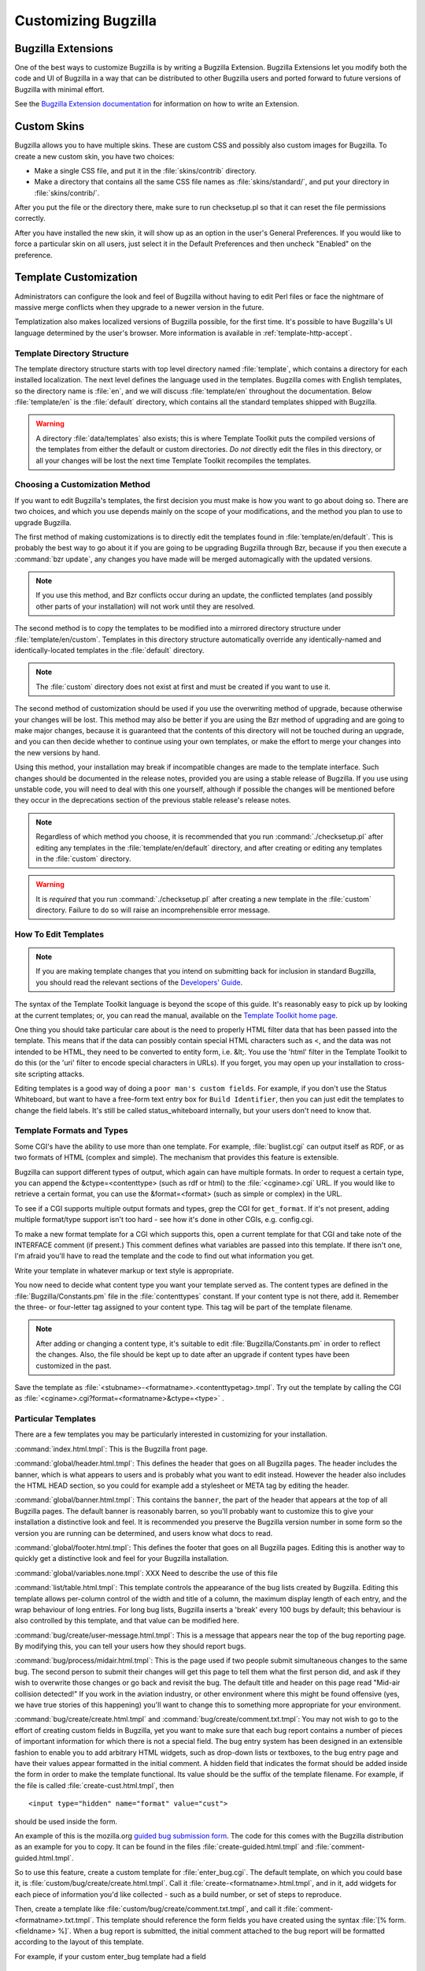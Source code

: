 .. highlight:: perl

.. _customization:

====================
Customizing Bugzilla
====================

.. _extensions:

Bugzilla Extensions
###################

One of the best ways to customize Bugzilla is by writing a Bugzilla
Extension. Bugzilla Extensions let you modify both the code and
UI of Bugzilla in a way that can be distributed to other Bugzilla
users and ported forward to future versions of Bugzilla with minimal
effort.

See the `Bugzilla Extension
documentation <../html/api/Bugzilla/Extension.html>`_ for information on how to write an Extension.

.. _cust-skins:

Custom Skins
############

Bugzilla allows you to have multiple skins. These are custom CSS and possibly
also custom images for Bugzilla. To create a new custom skin, you have two
choices:

- Make a single CSS file, and put it in the
  :file:`skins/contrib` directory.

- Make a directory that contains all the same CSS file
  names as :file:`skins/standard/`, and put
  your directory in :file:`skins/contrib/`.

After you put the file or the directory there, make sure to run checksetup.pl
so that it can reset the file permissions correctly.

After you have installed the new skin, it will show up as an option in the
user's General Preferences. If you would like to force a particular skin on all
users, just select it in the Default Preferences and then uncheck "Enabled" on
the preference.

.. _cust-templates:

Template Customization
######################

Administrators can configure the look and feel of Bugzilla without
having to edit Perl files or face the nightmare of massive merge
conflicts when they upgrade to a newer version in the future.

Templatization also makes localized versions of Bugzilla possible,
for the first time. It's possible to have Bugzilla's UI language
determined by the user's browser. More information is available in
:ref:`template-http-accept`.

.. _template-directory:

Template Directory Structure
============================

The template directory structure starts with top level directory
named :file:`template`, which contains a directory
for each installed localization. The next level defines the
language used in the templates. Bugzilla comes with English
templates, so the directory name is :file:`en`,
and we will discuss :file:`template/en` throughout
the documentation. Below :file:`template/en` is the
:file:`default` directory, which contains all the
standard templates shipped with Bugzilla.

.. warning:: A directory :file:`data/templates` also exists;
   this is where Template Toolkit puts the compiled versions of
   the templates from either the default or custom directories.
   *Do not* directly edit the files in this
   directory, or all your changes will be lost the next time
   Template Toolkit recompiles the templates.

.. _template-method:

Choosing a Customization Method
===============================

If you want to edit Bugzilla's templates, the first decision
you must make is how you want to go about doing so. There are two
choices, and which you use depends mainly on the scope of your
modifications, and the method you plan to use to upgrade Bugzilla.

The first method of making customizations is to directly edit the
templates found in :file:`template/en/default`.
This is probably the best way to go about it if you are going to
be upgrading Bugzilla through Bzr, because if you then execute
a :command:`bzr update`, any changes you have made will
be merged automagically with the updated versions.

.. note:: If you use this method, and Bzr conflicts occur during an
   update, the conflicted templates (and possibly other parts
   of your installation) will not work until they are resolved.

The second method is to copy the templates to be modified
into a mirrored directory structure under
:file:`template/en/custom`. Templates in this
directory structure automatically override any identically-named
and identically-located templates in the
:file:`default` directory.

.. note:: The :file:`custom` directory does not exist
   at first and must be created if you want to use it.

The second method of customization should be used if you
use the overwriting method of upgrade, because otherwise
your changes will be lost.  This method may also be better if
you are using the Bzr method of upgrading and are going to make major
changes, because it is guaranteed that the contents of this directory
will not be touched during an upgrade, and you can then decide whether
to continue using your own templates, or make the effort to merge your
changes into the new versions by hand.

Using this method, your installation may break if incompatible
changes are made to the template interface.  Such changes should
be documented in the release notes, provided you are using a
stable release of Bugzilla.  If you use using unstable code, you will
need to deal with this one yourself, although if possible the changes
will be mentioned before they occur in the deprecations section of the
previous stable release's release notes.

.. note:: Regardless of which method you choose, it is recommended that
   you run :command:`./checksetup.pl` after
   editing any templates in the :file:`template/en/default`
   directory, and after creating or editing any templates in
   the :file:`custom` directory.

.. warning:: It is *required* that you run :command:`./checksetup.pl` after
   creating a new
   template in the :file:`custom` directory. Failure
   to do so will raise an incomprehensible error message.

.. _template-edit:

How To Edit Templates
=====================

.. note:: If you are making template changes that you intend on submitting back
   for inclusion in standard Bugzilla, you should read the relevant
   sections of the
   `Developers'
   Guide <http://www.bugzilla.org/docs/developer.html>`_.

The syntax of the Template Toolkit language is beyond the scope of
this guide. It's reasonably easy to pick up by looking at the current
templates; or, you can read the manual, available on the
`Template Toolkit home
page <http://www.template-toolkit.org>`_.

One thing you should take particular care about is the need
to properly HTML filter data that has been passed into the template.
This means that if the data can possibly contain special HTML characters
such as <, and the data was not intended to be HTML, they need to be
converted to entity form, i.e. &lt;.  You use the 'html' filter in the
Template Toolkit to do this (or the 'uri' filter to encode special
characters in URLs).  If you forget, you may open up your installation
to cross-site scripting attacks.

Editing templates is a good way of doing a ``poor man's custom
fields``.
For example, if you don't use the Status Whiteboard, but want to have
a free-form text entry box for ``Build Identifier``,
then you can just
edit the templates to change the field labels. It's still be called
status_whiteboard internally, but your users don't need to know that.

.. _template-formats:

Template Formats and Types
==========================

Some CGI's have the ability to use more than one template. For example,
:file:`buglist.cgi` can output itself as RDF, or as two
formats of HTML (complex and simple). The mechanism that provides this
feature is extensible.

Bugzilla can support different types of output, which again can have
multiple formats. In order to request a certain type, you can append
the &ctype=<contenttype> (such as rdf or html) to the
:file:`<cginame>.cgi` URL. If you would like to
retrieve a certain format, you can use the &format=<format>
(such as simple or complex) in the URL.

To see if a CGI supports multiple output formats and types, grep the
CGI for ``get_format``. If it's not present, adding
multiple format/type support isn't too hard - see how it's done in
other CGIs, e.g. config.cgi.

To make a new format template for a CGI which supports this,
open a current template for
that CGI and take note of the INTERFACE comment (if present.) This
comment defines what variables are passed into this template. If
there isn't one, I'm afraid you'll have to read the template and
the code to find out what information you get.

Write your template in whatever markup or text style is appropriate.

You now need to decide what content type you want your template
served as. The content types are defined in the
:file:`Bugzilla/Constants.pm` file in the
:file:`contenttypes`
constant. If your content type is not there, add it. Remember
the three- or four-letter tag assigned to your content type.
This tag will be part of the template filename.

.. note:: After adding or changing a content type, it's suitable to
   edit :file:`Bugzilla/Constants.pm` in order to reflect
   the changes. Also, the file should be kept up to date after an
   upgrade if content types have been customized in the past.

Save the template as :file:`<stubname>-<formatname>.<contenttypetag>.tmpl`.
Try out the template by calling the CGI as
:file:`<cginame>.cgi?format=<formatname>&ctype=<type>` .

.. _template-specific:

Particular Templates
====================

There are a few templates you may be particularly interested in
customizing for your installation.

:command:`index.html.tmpl`:
This is the Bugzilla front page.

:command:`global/header.html.tmpl`:
This defines the header that goes on all Bugzilla pages.
The header includes the banner, which is what appears to users
and is probably what you want to edit instead.  However the
header also includes the HTML HEAD section, so you could for
example add a stylesheet or META tag by editing the header.

:command:`global/banner.html.tmpl`:
This contains the ``banner``, the part of the header
that appears
at the top of all Bugzilla pages.  The default banner is reasonably
barren, so you'll probably want to customize this to give your
installation a distinctive look and feel.  It is recommended you
preserve the Bugzilla version number in some form so the version
you are running can be determined, and users know what docs to read.

:command:`global/footer.html.tmpl`:
This defines the footer that goes on all Bugzilla pages.  Editing
this is another way to quickly get a distinctive look and feel for
your Bugzilla installation.

:command:`global/variables.none.tmpl`:
XXX Need to describe the use of this file

:command:`list/table.html.tmpl`:
This template controls the appearance of the bug lists created
by Bugzilla. Editing this template allows per-column control of
the width and title of a column, the maximum display length of
each entry, and the wrap behaviour of long entries.
For long bug lists, Bugzilla inserts a 'break' every 100 bugs by
default; this behaviour is also controlled by this template, and
that value can be modified here.

:command:`bug/create/user-message.html.tmpl`:
This is a message that appears near the top of the bug reporting page.
By modifying this, you can tell your users how they should report
bugs.

:command:`bug/process/midair.html.tmpl`:
This is the page used if two people submit simultaneous changes to the
same bug.  The second person to submit their changes will get this page
to tell them what the first person did, and ask if they wish to
overwrite those changes or go back and revisit the bug.  The default
title and header on this page read "Mid-air collision detected!"  If
you work in the aviation industry, or other environment where this
might be found offensive (yes, we have true stories of this happening)
you'll want to change this to something more appropriate for your
environment.

:command:`bug/create/create.html.tmpl` and
:command:`bug/create/comment.txt.tmpl`:
You may not wish to go to the effort of creating custom fields in
Bugzilla, yet you want to make sure that each bug report contains
a number of pieces of important information for which there is not
a special field. The bug entry system has been designed in an
extensible fashion to enable you to add arbitrary HTML widgets,
such as drop-down lists or textboxes, to the bug entry page
and have their values appear formatted in the initial comment.
A hidden field that indicates the format should be added inside
the form in order to make the template functional. Its value should
be the suffix of the template filename. For example, if the file
is called :file:`create-cust.html.tmpl`, then

::

    <input type="hidden" name="format" value="cust">

should be used inside the form.

An example of this is the mozilla.org
`guided
bug submission form <http://landfill.bugzilla.org/bugzilla-tip/enter_bug.cgi?product=WorldControl;format=guided>`_. The code for this comes with the Bugzilla
distribution as an example for you to copy. It can be found in the
files
:file:`create-guided.html.tmpl` and
:file:`comment-guided.html.tmpl`.

So to use this feature, create a custom template for
:file:`enter_bug.cgi`. The default template, on which you
could base it, is
:file:`custom/bug/create/create.html.tmpl`.
Call it :file:`create-<formatname>.html.tmpl`, and
in it, add widgets for each piece of information you'd like
collected - such as a build number, or set of steps to reproduce.

Then, create a template like
:file:`custom/bug/create/comment.txt.tmpl`, and call it
:file:`comment-<formatname>.txt.tmpl`. This
template should reference the form fields you have created using
the syntax :file:`[% form.<fieldname> %]`. When a
bug report is
submitted, the initial comment attached to the bug report will be
formatted according to the layout of this template.

For example, if your custom enter_bug template had a field

::

    <input type="text" name="buildid" size="30">

and then your comment.txt.tmpl had

::

    BuildID: \[% form.buildid %]

then something like

::

    BuildID: 20020303

would appear in the initial comment.

.. _template-http-accept:

Configuring Bugzilla to Detect the User's Language
==================================================

Bugzilla honours the user's Accept: HTTP header. You can install
templates in other languages, and Bugzilla will pick the most appropriate
according to a priority order defined by you. Many
language templates can be obtained from `<http://www.bugzilla.org/download.html#localizations>`_. Instructions
for submitting new languages are also available from that location.

.. _cust-change-permissions:

Customizing Who Can Change What
###############################

.. warning:: This feature should be considered experimental; the Bugzilla code you
   will be changing is not stable, and could change or move between
   versions. Be aware that if you make modifications as outlined here,
   you may have
   to re-make them or port them if Bugzilla changes internally between
   versions, and you upgrade.

Companies often have rules about which employees, or classes of employees,
are allowed to change certain things in the bug system. For example,
only the bug's designated QA Contact may be allowed to VERIFY the bug.
Bugzilla has been
designed to make it easy for you to write your own custom rules to define
who is allowed to make what sorts of value transition.

By default, assignees, QA owners and users
with *editbugs* privileges can edit all fields of bugs,
except group restrictions (unless they are members of the groups they
are trying to change). Bug reporters also have the ability to edit some
fields, but in a more restrictive manner. Other users, without
*editbugs* privileges, cannot edit
bugs, except to comment and add themselves to the CC list.

For maximum flexibility, customizing this means editing Bugzilla's Perl
code. This gives the administrator complete control over exactly who is
allowed to do what. The relevant method is called
:file:`check_can_change_field()`,
and is found in :file:`Bug.pm` in your
Bugzilla/ directory. If you open that file and search for
``sub check_can_change_field``, you'll find it.

This function has been carefully commented to allow you to see exactly
how it works, and give you an idea of how to make changes to it.
Certain marked sections should not be changed - these are
the ``plumbing`` which makes the rest of the function work.
In between those sections, you'll find snippets of code like:

::

    # Allow the assignee to change anything.
    if ($ownerid eq $whoid) {
        return 1;
    }

It's fairly obvious what this piece of code does.

So, how does one go about changing this function? Well, simple changes
can be made just by removing pieces - for example, if you wanted to
prevent any user adding a comment to a bug, just remove the lines marked
``Allow anyone to change comments.`` If you don't want the
Reporter to have any special rights on bugs they have filed, just
remove the entire section that deals with the Reporter.

More complex customizations are not much harder. Basically, you add
a check in the right place in the function, i.e. after all the variables
you are using have been set up. So, don't look at $ownerid before
$ownerid has been obtained from the database. You can either add a
positive check, which returns 1 (allow) if certain conditions are true,
or a negative check, which returns 0 (deny.) E.g.:

::

    if ($field eq "qacontact") {
        if (Bugzilla->user->in_group("quality_assurance")) {
            return 1;
        }
        else {
            return 0;
        }
    }

This says that only users in the group "quality_assurance" can change
the QA Contact field of a bug.

Getting more weird:

::

    if (($field eq "priority") &&
        (Bugzilla->user->email =~ /.*\\@example\\.com$/))
    {
        if ($oldvalue eq "P1") {
            return 1;
        }
        else {
            return 0;
        }
    }

This says that if the user is trying to change the priority field,
and their email address is @example.com, they can only do so if the
old value of the field was "P1". Not very useful, but illustrative.

.. warning:: If you are modifying :file:`process_bug.cgi` in any
   way, do not change the code that is bounded by DO_NOT_CHANGE blocks.
   Doing so could compromise security, or cause your installation to
   stop working entirely.

For a list of possible field names, look at the bugs table in the
database. If you need help writing custom rules for your organization,
ask in the newsgroup.

.. _integration:

Integrating Bugzilla with Third-Party Tools
###########################################

Many utilities and applications can integrate with Bugzilla,
either on the client- or server-side. None of them are maintained
by the Bugzilla community, nor are they tested during our
QA tests, so use them at your own risk. They are listed at
`<https://wiki.mozilla.org/Bugzilla:Addons>`_.


